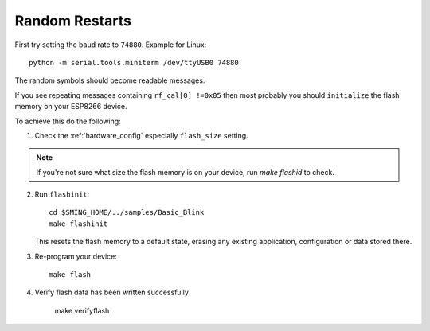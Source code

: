 Random Restarts
===============

First try setting the baud rate to ``74880``. Example for Linux::

   python -m serial.tools.miniterm /dev/ttyUSB0 74880

The random symbols should become readable messages.

If you see repeating messages containing ``rf_cal[0] !=0x05`` then most
probably you should ``initialize`` the flash memory on your ESP8266
device.

To achieve this do the following:

1) Check the :ref:`hardware_config` especially ``flash_size`` setting.

.. note::

   If you're not sure what size the flash memory is on your device, run `make flashid` to check.

2) Run ``flashinit``::

      cd $SMING_HOME/../samples/Basic_Blink
      make flashinit

   This resets the flash memory to a default state, erasing any existing
   application, configuration or data stored there.

3) Re-program your device::

      make flash

4) Verify flash data has been written successfully

      make verifyflash
